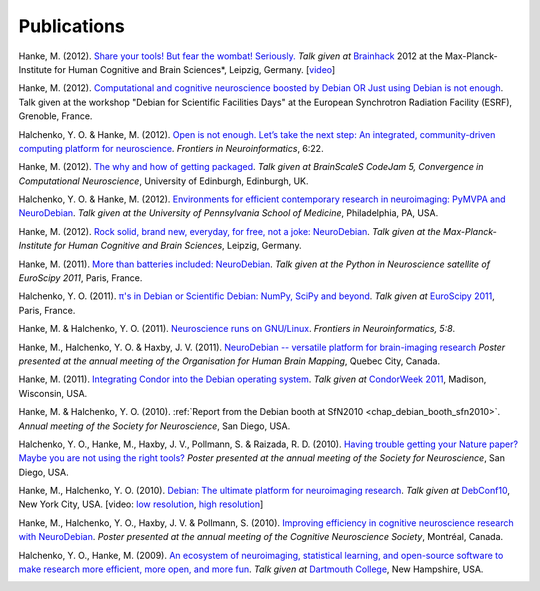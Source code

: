 
.. _chap_publications:

************
Publications
************

Hanke, M. (2012). `Share your tools! But fear the wombat! Seriously.
<http://neuro.debian.net/_files/Hanke_FearTheWombat_Brainhack2012.pdf>`_  *Talk
given at* `Brainhack <http://brainhack.org/2012/04/06/brainhack-2012-unconference>`_ 2012 at the
Max-Planck-Institute for Human Cognitive and Brain Sciences*, Leipzig, Germany.
[`video <http://youtu.be/8t6znEOEDVo>`_]

Hanke, M. (2012). `Computational and cognitive neuroscience boosted by Debian
OR Just using Debian is not enough
<http://neuro.debian.net/_files/Hanke_UsingDebianIsNotEnough_ESRF2012.pdf>`_.
Talk given at the workshop "Debian for Scientific Facilities Days" at the
European Synchrotron Radiation Facility (ESRF), Grenoble, France.

Halchenko, Y. O. & Hanke, M. (2012). `Open is not enough. Let’s take the
next step: An integrated, community-driven computing platform for neuroscience
<http://www.frontiersin.org/Neuroinformatics/10.3389/fninf.2012.00022/full>`_. *Frontiers in Neuroinformatics*,
6:22.

.. raw:: html

  <span id="morepublicationsbutton" class="button" title="Click to toogle more"></span>
  <div id="morepublications">

Hanke, M. (2012). `The why and how of getting packaged
<_files/Hanke_GetPackaged_CodeJam5_2012.pdf>`_.
*Talk given at BrainScaleS CodeJam 5, Convergence in Computational Neuroscience*,
University of Edinburgh, Edinburgh, UK.

Halchenko, Y. O. & Hanke, M. (2012). `Environments for efficient
contemporary research in neuroimaging: PyMVPA and NeuroDebian
<_files/HalchenkoHanke_ContemporaryNeuroimaging_PENN2012.pdf>`_.
*Talk given at the University of Pennsylvania School of Medicine*,
Philadelphia, PA, USA.

Hanke, M. (2012). `Rock solid, brand new, everyday, for free, not a joke:
NeuroDebian <_files/Hanke_NeuroDebian_MPI2012.pdf>`_.
*Talk given at the Max-Planck-Institute for Human Cognitive and Brain
Sciences*, Leipzig, Germany.

Hanke, M. (2011). `More than batteries included: NeuroDebian
<_files/Hanke_NeuroDebian_EuroSciPy2011.pdf>`_.
*Talk given at the Python in Neuroscience satellite of EuroScipy 2011*,
Paris, France.

Halchenko, Y. O. (2011). `π's in Debian or Scientific Debian: NumPy, SciPy and beyond
<_files/Halchenko_EuroScipy11_3_14s_in_Debian.pdf>`_.
*Talk given at* `EuroScipy 2011 <http://www.euroscipy.org/talk/4379>`_,
Paris, France.

Hanke, M. & Halchenko, Y. O. (2011). `Neuroscience runs on GNU/Linux
<http://www.frontiersin.org/Neuroinformatics/10.3389/fninf.2011.00008/full>`_.
*Frontiers in Neuroinformatics, 5:8*.

Hanke, M., Halchenko, Y. O. & Haxby, J. V. (2011). `NeuroDebian -- versatile
platform for brain-imaging research <_files/NeuroDebian_HBM2011.png>`_
*Poster presented at the annual meeting of the Organisation for Human Brain
Mapping*, Quebec City, Canada.

Hanke, M. (2011). `Integrating Condor into the Debian operating system
<_files/Hanke_CondorDebianIntegration_CondorWeek2011.pdf>`_.
*Talk given at* `CondorWeek 2011
<http://www.cs.wisc.edu/condor/CondorWeek2011/wednesday_condor.html>`_,
Madison, Wisconsin, USA.

Hanke, M. & Halchenko, Y. O. (2010). :ref:`Report from the Debian booth at
SfN2010 <chap_debian_booth_sfn2010>`. *Annual meeting of the Society for
Neuroscience*, San Diego, USA.

Halchenko, Y. O., Hanke, M., Haxby, J. V., Pollmann, S. & Raizada, R. D.
(2010). `Having trouble getting your Nature paper? Maybe you are not using the
right tools? <_files/NeuroDebian_SfN2010.png>`_ *Poster presented at the
annual meeting of the Society for Neuroscience*, San Diego, USA.

Hanke, M., Halchenko, Y. O. (2010). `Debian: The ultimate platform for
neuroimaging research <_files/HankeHalchenko_NeuroDebianDebConf10.pdf>`_.
*Talk given at* DebConf10_, New York City, USA. [video:
`low resolution <http://meetings-archive.debian.net/pub/debian-meetings/2010/debconf10/low/1310_1310_Debian_The_ultimate_platform_for_neuroimaging_research.ogv>`_,
`high resolution <http://meetings-archive.debian.net/pub/debian-meetings/2010/debconf10/high/1310_1310_Debian_The_ultimate_platform_for_neuroimaging_research.ogv>`_]

Hanke, M., Halchenko, Y. O., Haxby, J. V. & Pollmann, S. (2010). `Improving
efficiency in cognitive neuroscience research with NeuroDebian
<_files/NeuroDebian_CNS2010.pdf>`_. *Poster presented at the annual
meeting of the Cognitive Neuroscience Society*, Montréal, Canada.

Halchenko, Y. O., Hanke, M. (2009). `An ecosystem of neuroimaging,
statistical learning, and open-source software to make research more
efficient, more open, and more fun
<_files/HalchenkoHanke_FossEcosystemDC09.pdf>`_. *Talk given at*
`Dartmouth College`_, New Hampshire, USA.

.. raw:: html

  </div>

.. _DebConf10: http://debconf10.debconf.org/
.. _Dartmouth College: http://www.dartmouth.edu/
.. _chap_popularity:


